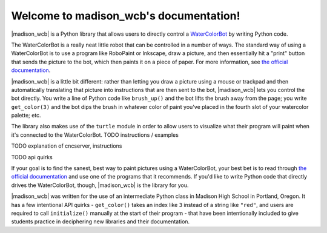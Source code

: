 .. madison_wcb documentation master file, created by
   sphinx-quickstart on Mon Sep 25 16:43:14 2017.
   You can adapt this file completely to your liking, but it should at least
   contain the root `toctree` directive.

.. |madison_wcb| replace:: :mod:`madison_wcb`

Welcome to madison_wcb's documentation!
=======================================

|madison_wcb| is a Python library that allows users to directly control a
`WaterColorBot <http://watercolorbot.com>`_ by writing Python code.

The WaterColorBot is a really neat little robot that can be controlled in a number of ways.
The standard way of using a WaterColorBot is to use a program like RoboPaint or Inkscape,
draw a picture, and then essentially hit a "print" button that sends the picture
to the bot, which then paints it on a piece of paper. For more  information, see
`the official documentation <http://wiki.evilmadscientist.com/WaterColorBot_Software>`_.

|madison_wcb| is a little bit different: rather than letting you draw a picture
using a mouse or trackpad and then automatically translating that picture
into instructions that are then sent to the bot, |madison_wcb| lets you control the bot directly.
You write a line of Python code like ``brush_up()`` and the bot lifts the brush away from the page;
you write ``get_color(3)`` and the bot dips the brush in whatever color of paint you've placed
in the fourth slot of your watercolor palette; etc.

The library also makes use of the ``turtle`` module in order to allow users to visualize
what their program will paint when it's connected to the WaterColorBot. TODO instructions / examples

TODO explanation of cncserver, instructions

TODO api quirks

If your goal is to find the sanest, best way to paint pictures using a WaterColorBot,
your best bet is to read through `the official documentation <http://wiki.evilmadscientist.com/WaterColorBot_Software>`_
and use one of the programs that it recommends. If you'd like to write Python code that directly
drives the WaterColorBot, though, |madison_wcb| is the library for you.

|madison_wcb| was written for the use of an intermediate Python class in Madison High School
in Portland, Oregon. It has a few intentional API quirks - ``get_color()`` takes an index like ``3``
instead of a string like ``"red"``, and users are required to call ``initialize()`` manually at the
start of their program - that have been intentionally included to give students practice
in deciphering new libraries and their documentation.
